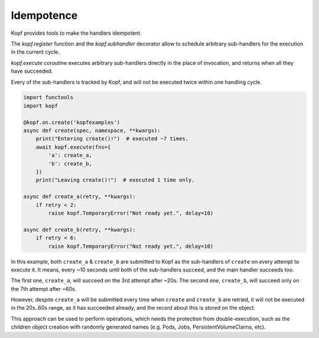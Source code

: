 ===========
Idempotence
===========

Kopf provides tools to make the handlers idempotent.

The `kopf.register` function and the `kopf.subhandler` decorator allow
to schedule arbitrary sub-handlers for the execution in the current cycle.

`kopf.execute` coroutine executes arbitrary sub-handlers
directly in the place of invocation, and returns when all they have succeeded.

Every of the sub-handlers is tracked by Kopf, and will not be executed twice
within one handling cycle.

.. code-block:: python

    import functools
    import kopf

    @kopf.on.create('kopfexamples')
    async def create(spec, namespace, **kwargs):
        print("Entering create()!")  # executed ~7 times.
        await kopf.execute(fns={
            'a': create_a,
            'b': create_b,
        })
        print("Leaving create()!")  # executed 1 time only.

    async def create_a(retry, **kwargs):
        if retry < 2:
            raise kopf.TemporaryError("Not ready yet.", delay=10)

    async def create_b(retry, **kwargs):
        if retry < 6:
            raise kopf.TemporaryError("Not ready yet.", delay=10)

In this example, both ``create_a`` & ``create_b`` are submitted to Kopf
as the sub-handlers of ``create`` on every attempt to execute it.
It means, every ~10 seconds until both of the sub-handlers succeed,
and the main handler succeeds too.

The first one, ``create_a``, will succeed on the 3rd attempt after ~20s.
The second one, ``create_b``, will succeed only on the 7th attempt after ~60s.

However, despite ``create_a`` will be submitted every time when ``create``
and ``create_b`` are retried, it will not be executed in the 20s..60s range,
as it has succeeded already, and the record about this is stored on the object.

This approach can be used to perform operations, which needs the protection
from double-execution, such as the children object creation with randomly
generated names (e.g. Pods, Jobs, PersistentVolumeClaims, etc).

.. seealso::
    :ref:`persistence`, :ref:`subhandlers`.
